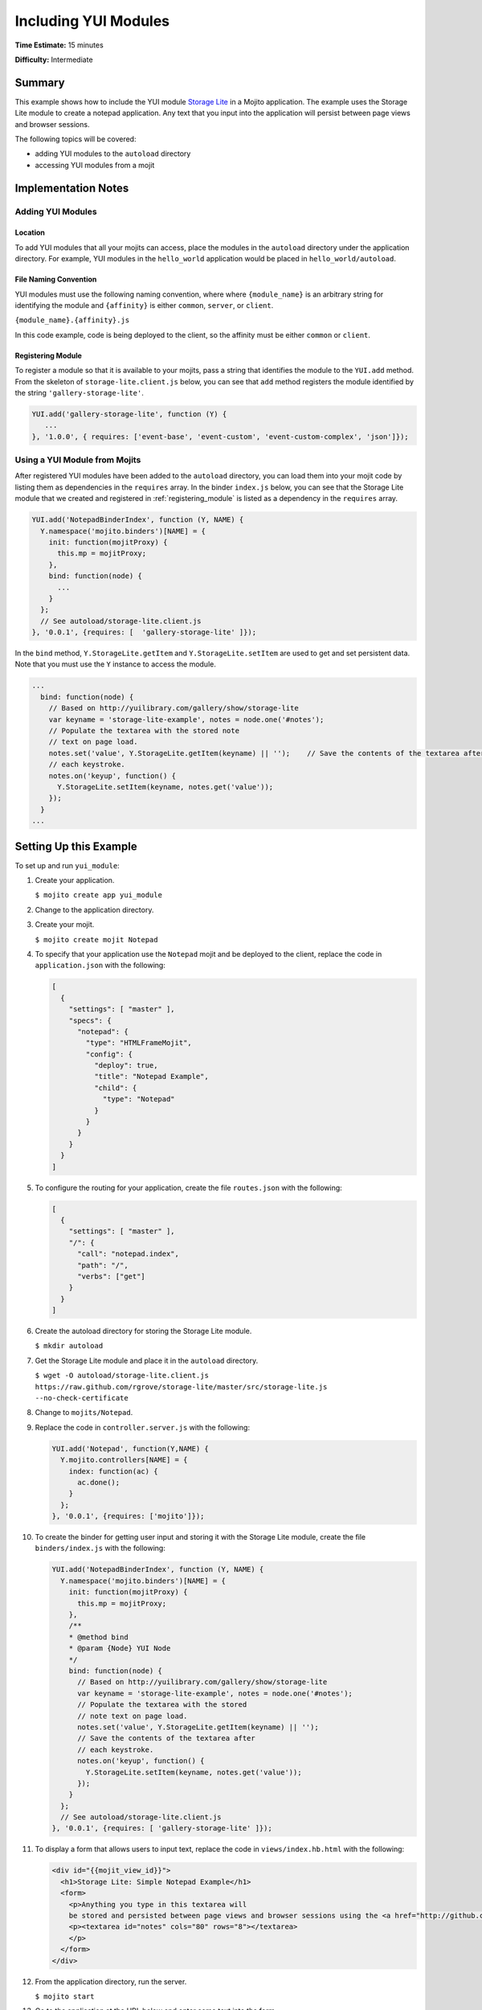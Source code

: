 

=====================
Including YUI Modules
=====================

**Time Estimate:** 15 minutes

**Difficulty:** Intermediate

Summary
#######

This example shows how to include the YUI module `Storage Lite <http://yuilibrary.com/gallery/show/storage-lite>`_ in a Mojito application. The example uses the Storage Lite module to 
create a notepad application. Any text that you input into the application will persist between page views and browser sessions.

The following topics will be covered:

- adding YUI modules to the ``autoload`` directory
- accessing YUI modules from a mojit

Implementation Notes
####################

.. _yui_mod_impl-add:

Adding YUI Modules
==================

Location
--------

To add YUI modules that all your mojits can access, place the modules in the ``autoload`` directory under the application directory. For example, YUI modules in the ``hello_world`` application 
would be placed in ``hello_world/autoload``.

File Naming Convention
----------------------

YUI modules must use the following naming convention, where where ``{module_name}`` is an arbitrary string for identifying the module and ``{affinity}`` is either ``common``, ``server``, or ``client``.

``{module_name}.{affinity}.js``

In this code example, code is being deployed to the client, so the affinity must be either ``common`` or ``client``.

.. _registering_module:

Registering Module
------------------

To register a module so that it is available to your mojits, pass a string that identifies the module to the ``YUI.add`` method. From the skeleton of ``storage-lite.client.js`` below, you can see 
that ``add`` method registers the module identified by the string ``'gallery-storage-lite'``.

.. code-block:: javascript

   YUI.add('gallery-storage-lite', function (Y) {
      ...
   }, '1.0.0', { requires: ['event-base', 'event-custom', 'event-custom-complex', 'json']});

Using a YUI Module from Mojits
==============================

After registered YUI modules have been added to the ``autoload`` directory, you can load them into your mojit code by listing them as dependencies in the ``requires`` array. 
In the binder ``index.js`` below, you can see that the Storage Lite module that we created and registered in :ref:`registering_module` is listed as a dependency in the ``requires`` array.

.. code-block:: javascript

   YUI.add('NotepadBinderIndex', function (Y, NAME) {
     Y.namespace('mojito.binders')[NAME] = {
       init: function(mojitProxy) {
         this.mp = mojitProxy;
       },
       bind: function(node) {
         ...
       }
     };
     // See autoload/storage-lite.client.js
   }, '0.0.1', {requires: [  'gallery-storage-lite' ]});

In the ``bind`` method, ``Y.StorageLite.getItem`` and ``Y.StorageLite.setItem`` are used to get and set persistent data. Note that you must use the ``Y`` instance to access the module.

.. code-block:: javascript

   ...
     bind: function(node) {
       // Based on http://yuilibrary.com/gallery/show/storage-lite
       var keyname = 'storage-lite-example', notes = node.one('#notes');
       // Populate the textarea with the stored note
       // text on page load.
       notes.set('value', Y.StorageLite.getItem(keyname) || '');    // Save the contents of the textarea after
       // each keystroke.
       notes.on('keyup', function() {
         Y.StorageLite.setItem(keyname, notes.get('value')); 
       });
     }
   ...

Setting Up this Example
#######################

To set up and run ``yui_module``:

#. Create your application.

   ``$ mojito create app yui_module``

#. Change to the application directory.

#. Create your mojit.

   ``$ mojito create mojit Notepad``

#. To specify that your application use the ``Notepad`` mojit and be deployed to the client, replace the code in ``application.json`` with the following:

   .. code-block:: javascript

      [
        {
          "settings": [ "master" ],
          "specs": {
            "notepad": {
              "type": "HTMLFrameMojit",
              "config": {
                "deploy": true,
                "title": "Notepad Example",
                "child": {
                  "type": "Notepad"
                }
              }
            }
          }
        }
      ]

#. To configure the routing for your application, create the file ``routes.json`` with the following:

   .. code-block:: javascript

      [
        {
          "settings": [ "master" ],
          "/": {
            "call": "notepad.index",
            "path": "/",
            "verbs": ["get"]
          }
        }
      ]

#. Create the autoload directory for storing the Storage Lite module.

   ``$ mkdir autoload``

#. Get the Storage Lite module and place it in the ``autoload`` directory.

   ``$ wget -O autoload/storage-lite.client.js https://raw.github.com/rgrove/storage-lite/master/src/storage-lite.js --no-check-certificate``

#. Change to ``mojits/Notepad``.

#. Replace the code in ``controller.server.js`` with the following:

   .. code-block:: javascript

      YUI.add('Notepad', function(Y,NAME) {
        Y.mojito.controllers[NAME] = {
          index: function(ac) {
            ac.done();
          }
        };
      }, '0.0.1', {requires: ['mojito']});

#. To create the binder for getting user input and storing it with the Storage Lite module, create the file ``binders/index.js`` with the following:

   .. code-block:: javascript

      YUI.add('NotepadBinderIndex', function (Y, NAME) {
        Y.namespace('mojito.binders')[NAME] = {
          init: function(mojitProxy) {
            this.mp = mojitProxy;
          },
          /**
          * @method bind
          * @param {Node} YUI Node
          */
          bind: function(node) {
            // Based on http://yuilibrary.com/gallery/show/storage-lite
            var keyname = 'storage-lite-example', notes = node.one('#notes');
            // Populate the textarea with the stored
            // note text on page load.
            notes.set('value', Y.StorageLite.getItem(keyname) || '');
            // Save the contents of the textarea after
            // each keystroke.
            notes.on('keyup', function() {
              Y.StorageLite.setItem(keyname, notes.get('value'));
            });
          }
        };
        // See autoload/storage-lite.client.js
      }, '0.0.1', {requires: [ 'gallery-storage-lite' ]});

#. To display a form that allows users to input text, replace the code in ``views/index.hb.html`` with the following:

   .. code-block:: html

      <div id="{{mojit_view_id}}">
        <h1>Storage Lite: Simple Notepad Example</h1>
        <form>
          <p>Anything you type in this textarea will
          be stored and persisted between page views and browser sessions using the <a href="http://github.com/rgrove/storage-lite/">Storage Lite</a> YUI module by Ryan Grove.</p>
          <p><textarea id="notes" cols="80" rows="8"></textarea>
          </p>
        </form>
      </div>

#. From the application directory, run the server.

   ``$ mojito start``

#. Go to the application at the URL below and enter some text into the form.

   http://localhost:8666/

#. Point to the same URL in a new tab. You should see the same text that you entered in the form before.

#. Open the same URL in a new browser window. Once again, you should see the same text that you entered earlier.

Source Code
###########

- `YUI Module App <http://github.com/yahoo/mojito/tree/master/examples/developer-guide/yui_module/>`_
- `Mojit Binder <http://github.com/yahoo/mojito/tree/master/examples/developer-guide/yui_module/mojits/Notepad/binders/index.js>`_


